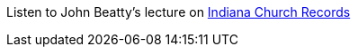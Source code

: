 Listen to John Beatty's lecture on https://www.youtube.com/watch?v=BAwVEf5DQTk&t=858s[Indiana Church Records]


